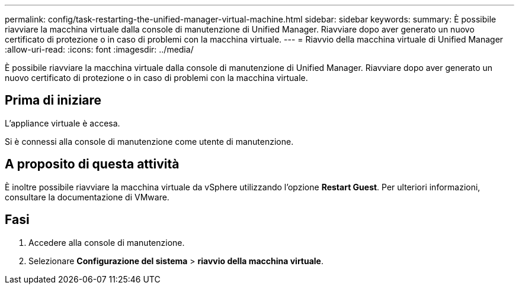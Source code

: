 ---
permalink: config/task-restarting-the-unified-manager-virtual-machine.html 
sidebar: sidebar 
keywords:  
summary: È possibile riavviare la macchina virtuale dalla console di manutenzione di Unified Manager. Riavviare dopo aver generato un nuovo certificato di protezione o in caso di problemi con la macchina virtuale. 
---
= Riavvio della macchina virtuale di Unified Manager
:allow-uri-read: 
:icons: font
:imagesdir: ../media/


[role="lead"]
È possibile riavviare la macchina virtuale dalla console di manutenzione di Unified Manager. Riavviare dopo aver generato un nuovo certificato di protezione o in caso di problemi con la macchina virtuale.



== Prima di iniziare

L'appliance virtuale è accesa.

Si è connessi alla console di manutenzione come utente di manutenzione.



== A proposito di questa attività

È inoltre possibile riavviare la macchina virtuale da vSphere utilizzando l'opzione **Restart Guest**. Per ulteriori informazioni, consultare la documentazione di VMware.



== Fasi

. Accedere alla console di manutenzione.
. Selezionare *Configurazione del sistema* > *riavvio della macchina virtuale*.

